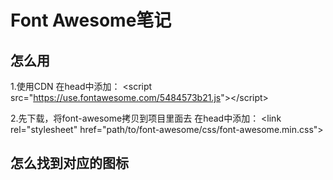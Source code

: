 * Font Awesome笔记

** 怎么用
   1.使用CDN
   在head中添加：
   <script src="https://use.fontawesome.com/5484573b21.js"></script>

   2.先下载，将font-awesome拷贝到项目里面去
   在head中添加：
   <link rel="stylesheet" href="path/to/font-awesome/css/font-awesome.min.css">

** 怎么找到对应的图标


